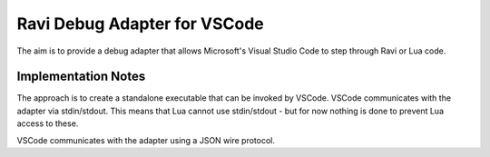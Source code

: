 Ravi Debug Adapter for VSCode
=============================

The aim is to provide a debug adapter that allows Microsoft's Visual Studio Code to step through Ravi or 
Lua code. 

Implementation Notes
--------------------
The approach is to create a standalone executable that can be invoked by VSCode. VSCode communicates 
with the adapter via stdin/stdout. This means that Lua cannot use stdin/stdout - but for now nothing is done
to prevent Lua access to these. 

VSCode communicates with the adapter using a JSON wire protocol.

